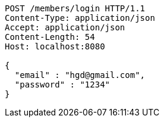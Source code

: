 [source,http,options="nowrap"]
----
POST /members/login HTTP/1.1
Content-Type: application/json
Accept: application/json
Content-Length: 54
Host: localhost:8080

{
  "email" : "hgd@gmail.com",
  "password" : "1234"
}
----